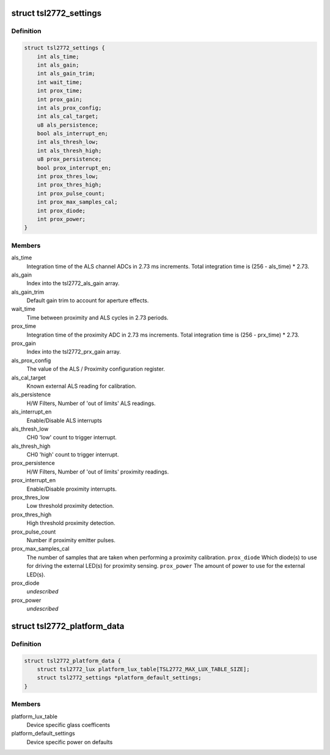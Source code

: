 .. -*- coding: utf-8; mode: rst -*-
.. src-file: include/linux/platform_data/tsl2772.h

.. _`tsl2772_settings`:

struct tsl2772_settings
=======================

.. c:type:: struct tsl2772_settings

    Settings for the tsl2772 driver

.. _`tsl2772_settings.definition`:

Definition
----------

.. code-block:: c

    struct tsl2772_settings {
        int als_time;
        int als_gain;
        int als_gain_trim;
        int wait_time;
        int prox_time;
        int prox_gain;
        int als_prox_config;
        int als_cal_target;
        u8 als_persistence;
        bool als_interrupt_en;
        int als_thresh_low;
        int als_thresh_high;
        u8 prox_persistence;
        bool prox_interrupt_en;
        int prox_thres_low;
        int prox_thres_high;
        int prox_pulse_count;
        int prox_max_samples_cal;
        int prox_diode;
        int prox_power;
    }

.. _`tsl2772_settings.members`:

Members
-------

als_time
    Integration time of the ALS channel ADCs in 2.73 ms
    increments. Total integration time is
    (256 - als_time) \* 2.73.

als_gain
    Index into the tsl2772_als_gain array.

als_gain_trim
    Default gain trim to account for aperture effects.

wait_time
    Time between proximity and ALS cycles in 2.73
    periods.

prox_time
    Integration time of the proximity ADC in 2.73 ms
    increments. Total integration time is
    (256 - prx_time) \* 2.73.

prox_gain
    Index into the tsl2772_prx_gain array.

als_prox_config
    The value of the ALS / Proximity configuration
    register.

als_cal_target
    Known external ALS reading for calibration.

als_persistence
    H/W Filters, Number of 'out of limits' ALS readings.

als_interrupt_en
    Enable/Disable ALS interrupts

als_thresh_low
    CH0 'low' count to trigger interrupt.

als_thresh_high
    CH0 'high' count to trigger interrupt.

prox_persistence
    H/W Filters, Number of 'out of limits' proximity
    readings.

prox_interrupt_en
    Enable/Disable proximity interrupts.

prox_thres_low
    Low threshold proximity detection.

prox_thres_high
    High threshold proximity detection.

prox_pulse_count
    Number if proximity emitter pulses.

prox_max_samples_cal
    The number of samples that are taken when performing
    a proximity calibration.
    \ ``prox_diode``\              Which diode(s) to use for driving the external
    LED(s) for proximity sensing.
    \ ``prox_power``\              The amount of power to use for the external LED(s).

prox_diode
    *undescribed*

prox_power
    *undescribed*

.. _`tsl2772_platform_data`:

struct tsl2772_platform_data
============================

.. c:type:: struct tsl2772_platform_data

    Platform callback, glass and defaults

.. _`tsl2772_platform_data.definition`:

Definition
----------

.. code-block:: c

    struct tsl2772_platform_data {
        struct tsl2772_lux platform_lux_table[TSL2772_MAX_LUX_TABLE_SIZE];
        struct tsl2772_settings *platform_default_settings;
    }

.. _`tsl2772_platform_data.members`:

Members
-------

platform_lux_table
    Device specific glass coefficents

platform_default_settings
    Device specific power on defaults

.. This file was automatic generated / don't edit.

